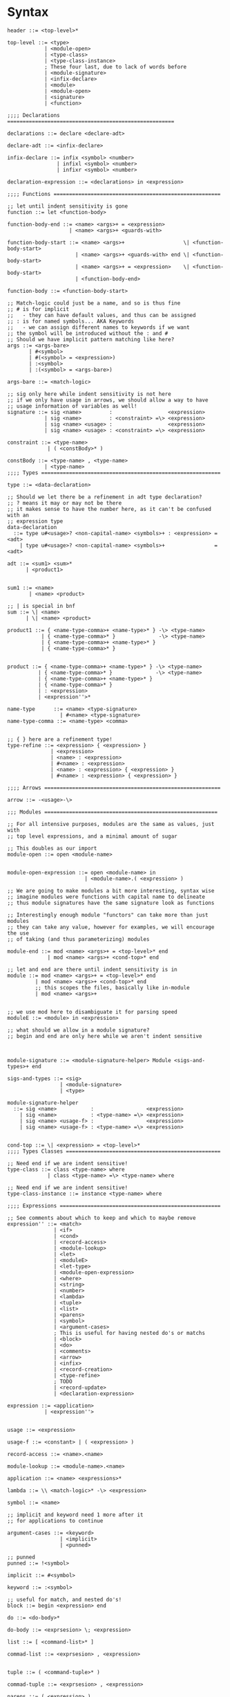 * Syntax
#+BEGIN_SRC bnf
  header ::= <top-level>*

  top-level ::= <type>
              | <module-open>
              | <type-class>
              | <type-class-instance>
              ; These four last, due to lack of words before
              | <module-signature>
              | <infix-declare>
              | <module>
              | <module-open>
              | <signature>
              | <function>

  ;;;; Declarations ======================================================

  declarations ::= declare <declare-adt>

  declare-adt ::= <infix-declare>

  infix-declare ::= infix <symbol> <number>
                  | infixl <symbol> <number>
                  | infixr <symbol> <number>

  declaration-expression ::= <declarations> in <expression>

  ;;;; Functions ======================================================

  ;; let until indent sensitivity is gone
  function ::= let <function-body>

  function-body-end ::= <name> <args>+ = <expression>
                      | <name> <args>+ <guards-with>

  function-body-start ::= <name> <args>+                   \| <function-body-start>
                        | <name> <args>+ <guards-with> end \| <function-body-start>
                        | <name> <args>+ = <expression>    \| <function-body-start>
                        | <function-body-end>

  function-body ::= <function-body-start>

  ;; Match-logic could just be a name, and so is thus fine
  ;; # is for implicit
  ;;   - they can have default values, and thus can be assigned
  ;; : is for named symbols... AKA Keywords
  ;;   - we can assign different names to keywords if we want
  ;; the symbol will be introduced without the : and #
  ;; Should we have implicit pattern matching like here?
  args ::= <args-bare>
         | #<symbol>
         | #(<symbol> = <expression>)
         | :<symbol>
         | :(<symbol> = <args-bare>)

  args-bare ::= <match-logic>

  ;; sig only here while indent sensitivity is not here
  ;; if we only have usage in arrows, we should allow a way to have
  ;; usage information of variables as well!
  signature ::= sig <name>         :                  <expression>
              | sig <name>         : <constraint> =\> <expression>
              | sig <name> <usage> :                  <expression>
              | sig <name> <usage> : <constraint> =\> <expression>

  constraint ::= <type-name>
               | ( <constBody>* )

  constBody ::= <type-name> , <type-name>
              | <type-name>
  ;;;; Types ==========================================================

  type ::= <data-declaration>

  ;; Should we let there be a refinement in adt type declaration?
  ;; ? means it may or may not be there
  ;; it makes sense to have the number here, as it can't be confused with an
  ;; expression type
  data-declaration
    ::= type u#<usage>? <non-capital-name> <symbols>+ : <expression> = <adt>
      | type u#<usage>? <non-capital-name> <symbols>+                = <adt>

  adt ::= <sum1> <sum>*
        | <product1>


  sum1 ::= <name>
         | <name> <product>

  ;; | is special in bnf
  sum ::= \| <name>
        | \| <name> <product>

  product1 ::= { <name-type-comma>+ <name-type>* } -\> <type-name>
             | { <name-type-comma>* }              -\> <type-name>
             | { <name-type-comma>+ <name-type>* }
             | { <name-type-comma>* }


  product ::= { <name-type-comma>+ <name-type>* } -\> <type-name>
            | { <name-type-comma>* }              -\> <type-name>
            | { <name-type-comma>+ <name-type>* }
            | { <name-type-comma>* }
            | : <expression>
            | <expression''>*

  name-type      ::= <name> <type-signature>
                   | #<name> <type-signature>
  name-type-comma ::= <name-type> <comma>


  ;; { } here are a refinement type!
  type-refine ::= <expression> { <expression> }
                | <expression>
                | <name> : <expression>
                | #<name> : <expression>
                | <name> : <expression> { <expression> }
                | #<name> : <expression> { <expression> }

  ;;;; Arrows =========================================================

  arrow ::= -<usage>-\>

  ;;; Modules ========================================================

  ;; For all intensive purposes, modules are the same as values, just with
  ;; top level expressions, and a minimal amount of sugar

  ;; This doubles as our import
  module-open ::= open <module-name>


  module-open-expression ::= open <module-name> in
                           | <module-name>.( <expression> )

  ;; We are going to make modules a bit more interesting, syntax wise
  ;; imagine modules were functions with capital name to delineate
  ;; thus module signatures have the same signature look as functions

  ;; Interestingly enough module "functors" can take more than just modules
  ;; they can take any value, however for examples, we will encourage the use
  ;; of taking (and thus parameterizing) modules

  module-end ::= mod <name> <args>+ = <top-level>* end
               | mod <name> <args>+ <cond-top>* end

  ;; let and end are there until indent sensitivity is in
  module ::= mod <name> <args>+ = <top-level>* end
           | mod <name> <args>+ <cond-top>* end
           ;; this scopes the files, basically like in-module
           | mod <name> <args>+


  ;; we use mod here to disambiguate it for parsing speed
  moduleE ::= <module> in <expression>

  ;; what should we allow in a module signature?
  ;; begin and end are only here while we aren't indent sensitive



  module-signature ::= <module-signature-helper> Module <sigs-and-types>+ end

  sigs-and-types ::= <sig>
                   | <module-signature>
                   | <type>

  module-signature-helper
    ::= sig <name>           :                 <expression>
      | sig <name>           : <type-name> =\> <expression>
      | sig <name> <usage-f> :                 <expression>
      | sig <name> <usage-f> : <type-name> =\> <expression>


  cond-top ::= \| <expression> = <top-level>*
  ;;;; Types Classes ==================================================

  ;; Need end if we are indent sensitive!
  type-class ::= class <type-name> where
               | class <type-name> =\> <type-name> where

  ;; Need end if we are indent sensitive!
  type-class-instance ::= instance <type-name> where

  ;;;; Expressions ====================================================

  ;; See comments about which to keep and which to maybe remove
  expression'' ::= <match>
                 | <if>
                 | <cond>
                 | <record-access>
                 | <module-lookup>
                 | <let>
                 | <moduleE>
                 | <let-type>
                 | <module-open-expression>
                 | <where>
                 | <string>
                 | <number>
                 | <lambda>
                 | <tuple>
                 | <list>
                 | <parens>
                 | <symbol>
                 | <argument-cases>
                 ; This is useful for having nested do's or matchs
                 | <block>
                 | <do>
                 | <comments>
                 | <arrow>
                 | <infix>
                 | <record-creation>
                 | <type-refine>
                 ; TODO
                 | <record-update>
                 | <declaration-expression>

  expression ::= <application>
              | <expression''>


  usage ::= <expression>

  usage-f ::= <constant> | ( <expression> )

  record-access ::= <name>.<name>

  module-lookup ::= <module-name>.<name>

  application ::= <name> <expressions>*

  lambda ::= \\ <match-logic>* -\> <expression>

  symbol ::= <name>

  ;; implicit and keyword need 1 more after it
  ;; for applications to continue

  argument-cases ::= <keyword>
                   | <implicit>
                   | <punned>

  ;; punned
  punned ::= !<symbol>

  implicit ::= #<symbol>

  keyword ::= :<symbol>

  ;; useful for match, and nested do's!
  block ::= begin <expression> end

  do ::= <do-body>*

  do-body ::= <exprsesion> \; <expression>

  list ::= [ <command-list>* ]

  commad-list ::= <exprsesion> , <expression>


  tuple ::= ( <command-tuple>* )

  commad-tuple ::= <exprsesion> , <expression>

  parens ::= ( <expression> )

  comments ::= -- <any-text-not-new-line> \n
             | \n-- <any-text-not-new-line> \n
             | <comments-rec>

  comments-rec ::= <multi-comments>
                 | {- <comments-rec> -}

  multi-comments ::= {- <any-text-not-{-> -}

  infix ::= <expression> <inifx-name> <expression>

  record-creation ::= { <name-set-comma>* }


  name-set-comma ::= <name-set-creation> ,
                   | <name-set-creation>

  name-set-creation ::= <name> = <expression>
                      | <name>

  ;;; Matching ===================================

  match ::= case <expression> of <match-l>+ <match-l-end>*

  match-l-end ::= <match-l-or>* <guards-with-end>+ = <expression>

  ;; or pattenrs
  match-l-or ::= \| <match-logic>
  match-l    ::= <match-l-or>* <guards-with>+ = <expression>


  guard-with-top ::= if <cond-logc>*
                  | with <match-l-or>* <guards-with-end>+ = <top-level

  ;; indent sensitivity makes the end here unneeded, fusing with the end version
  guards-with ::= <if>
                | <with>

  with ::= with <match-l>+ <match-l-end>*

  ;; indent sensitivity removes this
  guards-with-end ::= <guards-with> end

  match-logic ::= <name>@<match-logic'>
                | <match-logic'>

  match-logic' ::= ( <match-logic''> )
                 | <match-logic''>

  match-logic'' ::= <record-match>
                  | <constructor-name> <match-args>+
                  | <constant>

  match-args ::= <name>
               | <match-logic>
               | <constant>

  record-match ::= { <name-set-comma-match>* }

  name-set-comma-match ::= <name-set> ,
                         | <name-set>


  name-set ::= <name> = <match-logic>
             | <name>

  ;; we should remove either if or cond!?
  if   ::= if   <cond-logic>*
  cond ::= cond <cond-logic>*

  constant ::= <string>
             | <number>
             | <char>

  ;;; Bindings ===================================

  ;; Due to trying to be less indent sensitive,
  ;; we only look for the in alternative,
  ;; is that we only have a single binding per let.
  let ::= let <function-body> in <expression>

  type-let ::= let <type> in <expression>

  ;; Does this even make sense to have?
  ;; Juvix is not lazy, how is order determined?
  ;; is it only for pure values???
  where ::= <expression> where <bindings>*

  binding ::= <match-logic> = <expression>


  ;; note it's fine to use |,
  ;; as matches have to be a pattern,
  ;; and thus not some expression

  ;; note in stdlib else and otherwise will both be true

  cond-logic-top ::= \| <expression> = <top-level>

  cond-logic ::= \| <expression> = <expression>

  ;;; Numbers ====================================

  number ::= <digits>*.<digits>*
           | <digits>*<exp>
           | <digits>*.<digits>*<exp>


  digits ::= 0 | 1 | 2 | 3 | 4 | 5 | 6 | 7 | 8 | 9


  exp ::= e <digits>*
  ;;; Strings ====================================

  ;; Give nicer string syntax?
  string ::= " <escaped-string>+ "

  escaped-string ::= <ascii-no-quotes-no-backslash> <escaped-string>+
                   | \" <escaped-string>+
                   | \ <escaped-string>+

  ;;; Universe ====================================

  ;; for now, set it up to what F* has, expand it later
  universe-expression ::= u#<name>
                       | u#<name> + u#<name>
                       | max u#<name>*

  ;;;; Misc ===========================================================
  ;; ; is comment in bnf
  comma            ::= ,
  semi             ::= \;
  name             ::= <utf8-non-reserved>
  non-capital-name ::= <utf8-no-capital>
  capital-name     ::= <utf8-capital>
  ;; may want m e or Map.t int string?
  type-name   ::= <name> <others-names>+
  infix-symbol ::= <utf8-infix>

  module-name ::= <name> ; enforce capital names?

  constructor-name ::= <capital-name-and-symbols>

  utf8-infix        ::= `<utf-non-reserved>`
                      | <UTF.Symbol>
  utf8-non-reserved ::= <UTF.Alpha>
                      | (<utf8-infix>)
  utf8-no-capital   ::=
  utf8-capital      ::=
#+END_SRC
